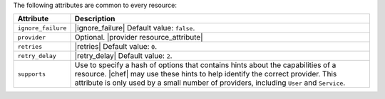 .. The contents of this file are included in multiple topics.
.. This file should not be changed in a way that hinders its ability to appear in multiple documentation sets.

The following attributes are common to every resource:

.. list-table::
   :widths: 60 420
   :header-rows: 1

   * - Attribute
     - Description
   * - ``ignore_failure``
     - |ignore_failure| Default value: ``false``.
   * - ``provider``
     - Optional. |provider resource_attribute|
   * - ``retries``
     - |retries| Default value: ``0``.
   * - ``retry_delay``
     - |retry_delay| Default value: ``2``.
   * - ``supports``
     - Use to specify a hash of options that contains hints about the capabilities of a resource. |chef| may use these hints to help identify the correct provider. This attribute is only used by a small number of providers, including ``User`` and ``Service``.